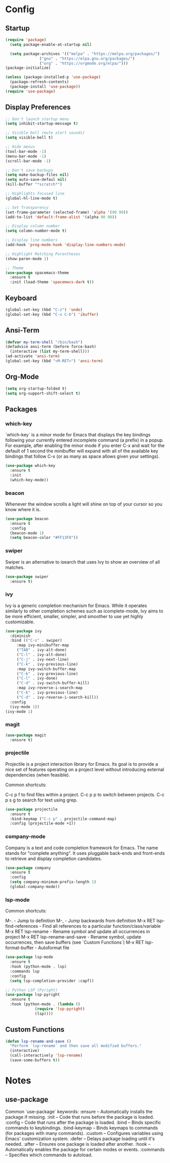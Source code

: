 * Config
** Startup
#+BEGIN_SRC emacs-lisp
  (require 'package)
    (setq package-enable-at-startup nil)

    (setq package-archives '(("melpa" . "https://melpa.org/packages/")
			     ("gnu" . "https://elpa.gnu.org/packages/")
			     ("org" . "https://orgmode.org/elpa/")))
  (package-initialize)

  (unless (package-installed-p 'use-package)
    (package-refresh-contents)
    (package-install 'use-package))
  (require 'use-package)
#+END_SRC

** Display Preferences
#+BEGIN_SRC emacs-lisp
  ;; Don't launch startup menu
  (setq inhibit-startup-message t)

  ;; Visible bell (mute alert sounds)
  (setq visible-bell t)
  
  ;; Hide menus
  (tool-bar-mode -1)
  (menu-bar-mode -1)
  (scroll-bar-mode -1)

  ;; Don't save backups
  (setq make-backup-files nil)
  (setq auto-save-defaul nil)
  (kill-buffer "*scratch*")

  ;; Highlights focused line
  (global-hl-line-mode t)

  ;; Set Transparency
  (set-frame-parameter (selected-frame) 'alpha '(90 90))
  (add-to-list 'default-frame-alist '(alpha 90 90))

  ;; Display column number
  (setq column-number-mode t)

  ;; Display line numbers
  (add-hook 'prog-mode-hook 'display-line-numbers-mode)

  ;; Highlight Matching Parentheses
  (show-paren-mode 1)

  ;; Theme
  (use-package spacemacs-theme
    :ensure t
    :init (load-theme 'spacemacs-dark t))

#+END_SRC

** Keyboard
#+BEGIN_SRC emacs-lisp
  (global-set-key (kbd "C-z") 'undo)
  (global-set-key (kbd "C-x C-b") 'ibuffer)
  #+END_SRC
** Ansi-Term
 #+BEGIN_SRC emacs-lisp
   (defvar my-term-shell "/bin/bash")
   (defadvice ansi-term (before force-bash)
     (interactive (list my-term-shell)))
   (ad-activate 'ansi-term)
   (global-set-key (kbd "<M-RET>") 'ansi-term)  
#+END_SRC

** Org-Mode
#+BEGIN_SRC emacs-lisp
  (setq org-startup-folded t)
  (setq org-support-shift-select t)
#+END_SRC
** Packages
*** which-key

`which-key` is a minor mode for Emacs that displays the key bindings following
your currently entered incomplete command (a prefix) in a popup. For example,
after enabling the minor mode if you enter C-x and wait for the default of 1
second the minibuffer will expand with all of the available key bindings that
follow C-x (or as many as space allows given your settings).

#+BEGIN_SRC emacs-lisp
  (use-package which-key
    :ensure t
    :init
    (which-key-mode))  
#+END_SRC

*** beacon

Whenever the window scrolls a light will shine on top of your cursor so you know where it is.

#+BEGIN_SRC emacs-lisp
  (use-package beacon
    :ensure t     
    :config
    (beacon-mode 1)
    (setq beacon-color "#FF13F0"))
#+END_SRC
*** swiper

Swiper is an alternative to isearch that uses Ivy to show an overview of all matches.

#+BEGIN_SRC emacs-lisp
  (use-package swiper
    :ensure t)
#+END_SRC

*** ivy

Ivy is a generic completion mechanism for Emacs. While it operates similarly to
other completion schemes such as icomplete-mode, Ivy aims to be more efficient,
smaller, simpler, and smoother to use yet highly customizable.

#+BEGIN_SRC emacs-lisp
  (use-package ivy
    :diminish
    :bind (("C-s" . swiper)
	   :map ivy-minibuffer-map
	   ("TAB" . ivy-alt-done)
	   ("C-l" . ivy-alt-done)
	   ("C-j" . ivy-next-line)
	   ("C-k" . ivy-previous-line)
	   :map ivy-switch-buffer-map
	   ("C-k" . ivy-previous-line)
	   ("C-l" . ivy-done)
	   ("C-d" . ivy-switch-buffer-kill)
	   :map ivy-reverse-i-search-map
	   ("C-k" . ivy-previous-line)
	   ("C-d" . ivy-reverse-i-search-kill))
    :config
    (ivy-mode 1))
  (ivy-mode 1)
#+END_SRC

*** magit

#+BEGIN_SRC emacs-lisp
  (use-package magit
    :ensure t)
#+END_SRC

*** projectile

Projectile is a project interaction library for Emacs. Its goal is to provide a
nice set of features operating on a project level without introducing external
dependencies (when feasible).

Common shortcuts:

C-c p f to find files within a project.
C-c p p to switch between projects.
C-c p s g to search for text using grep.

#+BEGIN_SRC emacs-lisp
  (use-package projectile
    :ensure t
    :bind-keymap ("C-c p" . projectile-command-map)
    :config (projectile-mode +1))
#+END_SRC
*** company-mode

Company is a text and code completion framework for Emacs. The name stands for
"complete anything". It uses pluggable back-ends and front-ends to retrieve
and display completion candidates.

#+BEGIN_SRC emacs-lisp
  (use-package company
    :ensure t
    :config
    (setq company-minimum-prefix-length 1)
    (global-company-mode))
#+END_SRC

*** lsp-mode

Common shortcuts:

M-.                                - Jump to definition
M-,                                - Jump backwards from definition
M-x RET lsp-find-references        - Find all references to a particular function/class/variable
M-x RET lsp-rename                 - Rename symbol and update all occurrences in project
M-x RET lsp-rename-and-save        - Rename symbol, update occurrences, then save buffers (see `Custom Functions`)
M-x RET lsp-format-buffer          - Autoformat file
#+BEGIN_SRC emacs-lisp
  (use-package lsp-mode
    :ensure t
    :hook (python-mode . lsp)
    :commands lsp
    :config
    (setq lsp-completion-provider :capf))
  
  ;; Python LSP (Pyright)
  (use-package lsp-pyright
    :ensure t
    :hook (python-mode . (lambda ()
			   (require 'lsp-pyright)
			   (lsp))))

#+END_SRC
** Custom Functions
#+BEGIN_SRC emacs-lisp
  (defun lsp-rename-and-save ()
    "Perform `lsp-rename` and then save all modified buffers."
    (interactive)
    (call-interactively 'lsp-rename)
    (save-some-buffers t))
#+END_SRC

* Notes
** use-package
Common `use-package` keywords:
:ensure – Automatically installs the package if missing.
:init – Code that runs before the package is loaded.
:config – Code that runs after the package is loaded.
:bind – Binds specific commands to keybindings.
:bind-keymap – Binds keymaps to commands (for packages with many commands).
:custom – Configures variables using Emacs' customization system.
:defer – Delays package loading until it's needed.
:after – Ensures one package is loaded after another.
:hook – Automatically enables the package for certain modes or events.
:commands – Specifies which commands to autoload.


